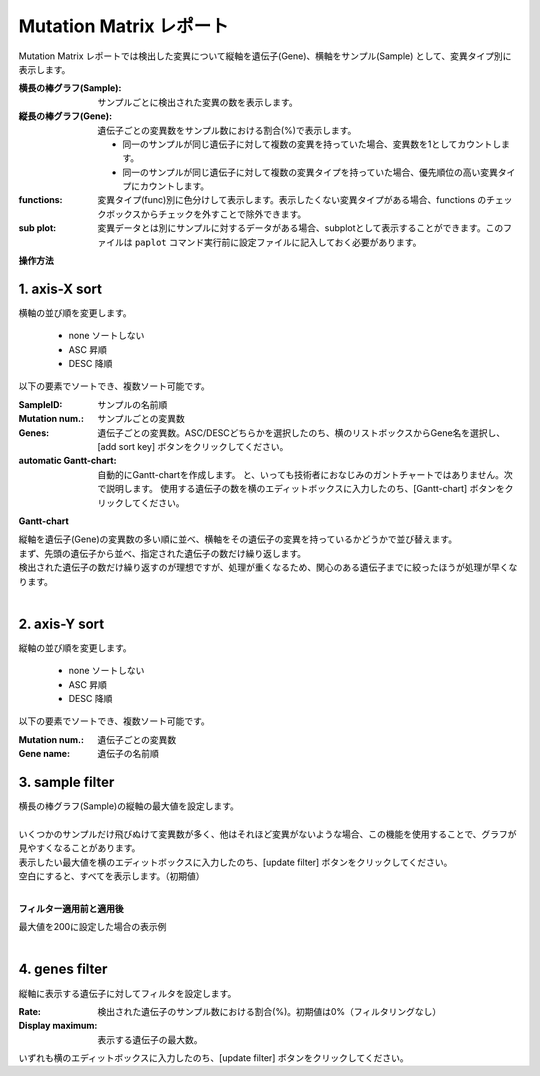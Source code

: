 ===========================
Mutation Matrix レポート
===========================

Mutation Matrix レポートでは検出した変異について縦軸を遺伝子(Gene)、横軸をサンプル(Sample) として、変異タイプ別に表示します。

:横長の棒グラフ(Sample):
  サンプルごとに検出された変異の数を表示します。

:縦長の棒グラフ(Gene):
  遺伝子ごとの変異数をサンプル数における割合(%)で表示します。

  - 同一のサンプルが同じ遺伝子に対して複数の変異を持っていた場合、変異数を1としてカウントします。
  - 同一のサンプルが同じ遺伝子に対して複数の変異タイプを持っていた場合、優先順位の高い変異タイプにカウントします。

:functions:
  変異タイプ(func)別に色分けして表示します。表示したくない変異タイプがある場合、functions のチェックボックスからチェックを外すことで除外できます。

:sub plot:
  変異データとは別にサンプルに対するデータがある場合、subplotとして表示することができます。このファイルは ``paplot`` コマンド実行前に設定ファイルに記入しておく必要があります。

.. image:: image/mut_operation1.PNG
  :scale: 100%

**操作方法**

.. image:: image/mut_operation2.PNG
  :scale: 100%

.. image:: image/mut_operation2_2.PNG
  :scale: 100%

1. axis-X sort 
---------------

横軸の並び順を変更します。

 - none ソートしない
 - ASC 昇順
 - DESC 降順

以下の要素でソートでき、複数ソート可能です。

:SampleID: サンプルの名前順
:Mutation num.: サンプルごとの変異数
:Genes: 遺伝子ごとの変異数。ASC/DESCどちらかを選択したのち、横のリストボックスからGene名を選択し、[add sort key] ボタンをクリックしてください。
:automatic Gantt-chart:
  自動的にGantt-chartを作成します。
  と、いっても技術者におなじみのガントチャートではありません。次で説明します。
  使用する遺伝子の数を横のエディットボックスに入力したのち、[Gantt-chart] ボタンをクリックしてください。

**Gantt-chart**

| 縦軸を遺伝子(Gene)の変異数の多い順に並べ、横軸をその遺伝子の変異を持っているかどうかで並び替えます。
| まず、先頭の遺伝子から並べ、指定された遺伝子の数だけ繰り返します。
| 検出された遺伝子の数だけ繰り返すのが理想ですが、処理が重くなるため、関心のある遺伝子までに絞ったほうが処理が早くなります。
|

.. image:: image/mut_operation3.PNG
  :scale: 100%

2. axis-Y sort
----------------

縦軸の並び順を変更します。

 - none ソートしない
 - ASC 昇順
 - DESC 降順

以下の要素でソートでき、複数ソート可能です。

:Mutation num.: 遺伝子ごとの変異数
:Gene name: 遺伝子の名前順


3. sample filter
------------------

| 横長の棒グラフ(Sample)の縦軸の最大値を設定します。
|
| いくつかのサンプルだけ飛びぬけて変異数が多く、他はそれほど変異がないような場合、この機能を使用することで、グラフが見やすくなることがあります。
| 表示したい最大値を横のエディットボックスに入力したのち、[update filter] ボタンをクリックしてください。
| 空白にすると、すべてを表示します。（初期値）
|

**フィルター適用前と適用後**

| 最大値を200に設定した場合の表示例
| 

.. image:: image/mut_operation4.PNG
  :scale: 100%


4. genes filter
-----------------

縦軸に表示する遺伝子に対してフィルタを設定します。

:Rate: 検出された遺伝子のサンプル数における割合(%)。初期値は0%（フィルタリングなし）
:Display maximum: 表示する遺伝子の最大数。

いずれも横のエディットボックスに入力したのち、[update filter] ボタンをクリックしてください。
